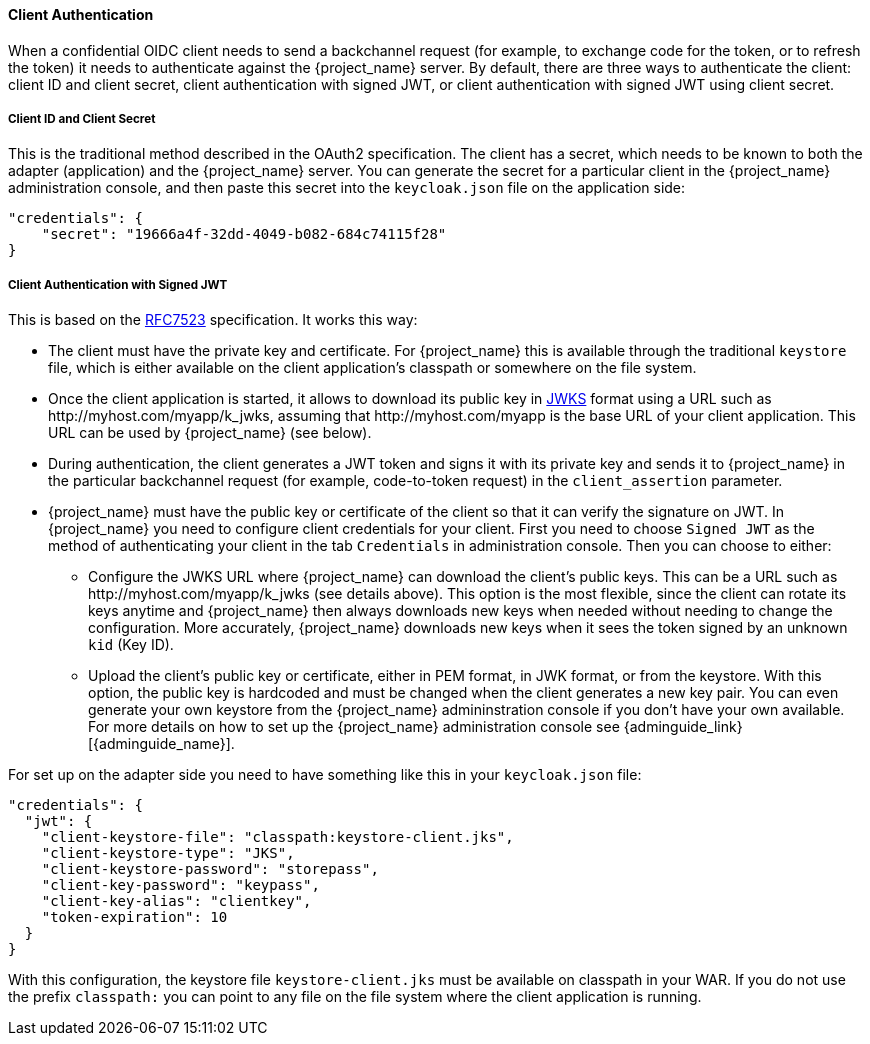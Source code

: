 [[_client_authentication_adapter]]
==== Client Authentication

When a confidential OIDC client needs to send a backchannel request (for example, to exchange code for the token, or to refresh the token) it needs to authenticate against the {project_name} server. By default, there are three ways to authenticate the client: client ID and client secret, client authentication with signed JWT, or client authentication with signed JWT using client secret.

===== Client ID and Client Secret

This is the traditional method described in the OAuth2 specification. The client has a secret, which needs to be known to both the adapter (application) and the {project_name} server.
You can generate the secret for a particular client in the {project_name} administration console, and then paste this secret into the `keycloak.json` file on the application side:


[source,json]
----
"credentials": {
    "secret": "19666a4f-32dd-4049-b082-684c74115f28"
}
----

===== Client Authentication with Signed JWT

This is based on the https://datatracker.ietf.org/doc/html/rfc7523[RFC7523] specification. It works this way:

* The client must have the private key and certificate. For  {project_name} this is available through the traditional `keystore` file, which is either available on the client application's classpath or somewhere on the file system.

* Once the client application is started, it allows to download its public key in https://self-issued.info/docs/draft-ietf-jose-json-web-key.html[JWKS] format using a URL such as \http://myhost.com/myapp/k_jwks, assuming that \http://myhost.com/myapp is the base URL of your client application. This URL can be used by {project_name} (see below).

* During authentication, the client generates a JWT token and signs it with its private key and sends it to {project_name} in
the particular backchannel request (for example, code-to-token request) in the `client_assertion` parameter.

* {project_name} must have the public key or certificate of the client so that it can verify the signature on JWT. In {project_name} you need to configure client credentials for your client. First you need to choose `Signed JWT` as the method of authenticating your client in the tab `Credentials` in administration console.
Then you can choose to either:
** Configure the JWKS URL where {project_name} can download the client's public keys. This can be a URL such as  \http://myhost.com/myapp/k_jwks (see details above). This option is the most flexible, since the client can rotate its keys anytime and {project_name} then always downloads new keys when needed without needing to change the configuration. More accurately,  {project_name} downloads new keys when it sees the token signed by an unknown `kid` (Key ID).
** Upload the client's public key or certificate, either in PEM format, in JWK format, or from the keystore. With this option, the public key is hardcoded and must be changed when the client generates a new key pair.
You can even generate your own keystore from the {project_name} admininstration console if you don't have your own available.
For more details on how to set up the {project_name} administration console see {adminguide_link}[{adminguide_name}].

For set up on the adapter side you need to have something like this in your `keycloak.json` file:

[source,json]
----
"credentials": {
  "jwt": {
    "client-keystore-file": "classpath:keystore-client.jks",
    "client-keystore-type": "JKS",
    "client-keystore-password": "storepass",
    "client-key-password": "keypass",
    "client-key-alias": "clientkey",
    "token-expiration": 10
  }
}
----

With this configuration, the keystore file `keystore-client.jks` must be available on classpath in your WAR. If you do not use the prefix `classpath:`
you can point to any file on the file system where the client application is running.

ifeval::[{project_community}==true]
For inspiration, you can take a look at the examples distribution into the main demo example into the `product-portal` application.

===== Client Authentication with Signed JWT using Client Secret

This is the same as Client Authentication with Signed JWT except for using the client secret instead of the private key and certificate.

The client has a secret, which needs to be known to both the adapter (application) and the {project_name} server. You need to choose `Signed JWT with Client Secret` as the method of authenticating your client in the tab `Credentials` in administration console, and then paste this secret into the `keycloak.json` file on the application side:

[source,json]
----
"credentials": {
  "secret-jwt": {
    "secret": "19666a4f-32dd-4049-b082-684c74115f28",
    "algorithm": "HS512"
  }
}
----

The "algorithm" field specifies the algorithm for Signed JWT using Client Secret. It needs to be one of the following values : HS256, HS384, and HS512. For details, please refer to https://datatracker.ietf.org/doc/html/rfc7518#section-3.2[JSON Web Algorithms (JWA)].

This "algorithm" field is optional so that HS256 is applied automatically if the "algorithm" field does not exist on the `keycloak.json` file.

===== Add Your Own Client Authentication Method

You can add your own client authentication method as well. You will need to implement both client-side and server-side providers. For more details see the `Authentication SPI` section in link:{developerguide_link}[{developerguide_name}].
endif::[]


